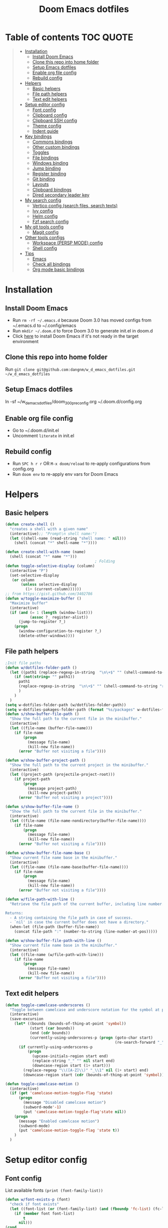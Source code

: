 #+TITLE: Doom Emacs dotfiles
* Table of contents                                               :TOC:QUOTE:
#+BEGIN_QUOTE
- [[#installation][Installation]]
  - [[#install-doom-emacs][Install Doom Emacs]]
  - [[#clone-this-repo-into-home-folder][Clone this repo into home folder]]
  - [[#setup-emacs-dotfiles][Setup Emacs dotfiles]]
  - [[#enable-org-file-config][Enable org file config]]
  - [[#rebuild-config][Rebuild config]]
- [[#helpers][Helpers]]
  - [[#basic-helpers][Basic helpers]]
  - [[#file-path-helpers][File path helpers]]
  - [[#text-edit-helpers][Text edit helpers]]
- [[#setup-editor-config][Setup editor config]]
  - [[#font-config][Font config]]
  - [[#clipboard-config][Clipboard config]]
  - [[#clipboard-ssh-config][Clipboard SSH config]]
  - [[#theme-config][Theme config]]
  - [[#indent-guide][Indent guide]]
- [[#key-bindings][Key bindings]]
  - [[#commons-bindings][Commons bindings]]
  - [[#other-custom-bindings][Other custom bindings]]
  - [[#toggles][Toggles]]
  - [[#file-bindings][File bindings]]
  - [[#windows-binding][Windows binding]]
  - [[#jump-binding][Jump binding]]
  - [[#register-binding][Register binding]]
  - [[#git-binding][Git binding]]
  - [[#layouts][Layouts]]
  - [[#clipboard-bindings][Clipboard bindings]]
  - [[#dired-secondary-leader-key][Dired secondary leader key]]
- [[#my-search-config][My search config]]
  - [[#vertico-config-search-files-search-texts][Vertico config (search files, search texts)]]
  - [[#ivy-config][Ivy config]]
  - [[#helm-config][Helm config]]
  - [[#fzf-search-config][Fzf search config]]
- [[#my-git-tools-config][My git tools config]]
  - [[#magit-config][Magit config]]
- [[#other-tools-configs][Other tools configs]]
  - [[#workspace-persp-mode-config][Workspace (PERSP MODE) config]]
  - [[#shell-config][Shell config]]
- [[#tips][Tips]]
  - [[#emacs][Emacs]]
  - [[#check-all-bindings][Check all bindings]]
  - [[#org-mode-basic-bindings][Org mode basic bindings]]
#+END_QUOTE

* Installation
** Install Doom Emacs
- Run ~rm -rf ~/.emacs.d~ because Doom 3.0 has moved configs from ~/.emacs.d to ~/.config/emacs
- Run ~mkdir ~/.doom.d~ to force Doom 3.0 to generate init.el in doom.d
- Click [[https://github.com/hlissner/doom-emacs#install][here]] to install Doom Emacs if it's not ready in the target environment
** Clone this repo into home folder
Run ~git clone git@github.com:dangnm/w_d_emacs_dotfiles.git ~/w_d_emacs_dotfiles~
** Setup Emacs dotfiles
ln -sf ~/w_d_emacs_dotfiles/doom_3_0_0_pre_config.org ~/.doom.d/config.org
** Enable org file config
- Go to ~/.doom.d/init.el
- Uncomment ~literate~ in init.el
** Rebuild config
- Run ~SPC h r r~ OR ~M-x doom/reload~ to re-apply configurations from config.org
- Run ~doom env~ to re-apply env vars for Doom Emacs
* Helpers
** Basic helpers
   #+BEGIN_SRC emacs-lisp
     (defun create-shell ()
       "creates a shell with a given name"
       (interactive);; "Prompt\n shell name:")
       (let ((shell-name (read-string "shell name: " nil)))
         (shell (concat "*" shell-name "*"))))

     (defun create-shell-with-name (name)
       (shell (concat "*" name "*")))
                                             ; Folding
     (defun toggle-selective-display (column)
       (interactive "P")
       (set-selective-display
        (or column
            (unless selective-display
              (1+ (current-column))))))
     ;; from https://gist.github.com/3402786
     (defun w/toggle-maximize-buffer ()
       "Maximize buffer"
       (interactive)
       (if (and (= 1 (length (window-list)))
                (assoc ?_ register-alist))
           (jump-to-register ?_)
         (progn
           (window-configuration-to-register ?_)
           (delete-other-windows))))

   #+END_SRC
** File path helpers
   #+BEGIN_SRC emacs-lisp
     ;Init file paths
     (defun w/dotfiles-folder-path ()
       (let ((path1 (replace-regexp-in-string  "\n\+$" "" (shell-command-to-string "dirname $(readlink ~/.doom.d/config.org) 2>/dev/null"))))
         (if (not(string= "" path1))
           path1
           (replace-regexp-in-string  "\n\+$" "" (shell-command-to-string "readlink ~/.doom.d 2>/dev/null"))
           )
         )
       )
     (setq w-dotfiles-folder-path (w/dotfiles-folder-path))
     (setq w-dotfiles-pakages-folder-path (format "%s/packages" w-dotfiles-folder-path))
     (defun s/show-buffer-file-path ()
       "Show the full path to the current file in the minibuffer."
       (interactive)
       (let ((file-name (buffer-file-name)))
         (if file-name
             (progn
               (message file-name)
               (kill-new file-name))
           (error "Buffer not visiting a file"))))

     (defun w/show-buffer-project-path ()
       "Show the full path to the current project in the minibuffer."
       (interactive)
       (let ((project-path (projectile-project-root)))
         (if project-path
             (progn
               (message project-path)
               (kill-new project-path))
           (error "Buffer not visiting a project"))))

     (defun s/show-buffer-file-name ()
       "Show the full path to the current file in the minibuffer."
       (interactive)
       (let ((file-name (file-name-nondirectory(buffer-file-name))))
         (if file-name
             (progn
               (message file-name)
               (kill-new file-name))
           (error "Buffer not visiting a file"))))

     (defun w/show-buffer-file-name-base ()
       "Show current file name base in the minibuffer."
       (interactive)
       (let ((file-name (file-name-base(buffer-file-name))))
         (if file-name
             (progn
               (message file-name)
               (kill-new file-name))
           (error "Buffer not visiting a file"))))

     (defun w/file-path-with-line ()
       "Retrieve the file path of the current buffer, including line number.

     Returns:
       - A string containing the file path in case of success.
       - `nil' in case the current buffer does not have a directory."
       (when-let (file-path (buffer-file-name))
         (concat file-path ":" (number-to-string (line-number-at-pos)))))

     (defun w/show-buffer-file-path-with-line ()
       "Show current file name base in the minibuffer."
       (interactive)
       (let ((file-name (w/file-path-with-line)))
         (if file-name
             (progn
               (message file-name)
               (kill-new file-name))
           (error "Buffer not visiting a file"))))
   #+END_SRC

** Text edit helpers
   #+BEGIN_SRC emacs-lisp
     (defun toggle-camelcase-underscores ()
       "Toggle between camelcase and underscore notation for the symbol at point."
       (interactive)
       (save-excursion
         (let* ((bounds (bounds-of-thing-at-point 'symbol))
                (start (car bounds))
                (end (cdr bounds))
                (currently-using-underscores-p (progn (goto-char start)
                                                      (re-search-forward "_" end t))))
           (if currently-using-underscores-p
               (progn
                 (upcase-initials-region start end)
                 (replace-string "_" "" nil start end)
                 (downcase-region start (1+ start)))
             (replace-regexp "\\([A-Z]\\)" "_\\1" nil (1+ start) end)
             (downcase-region start (cdr (bounds-of-thing-at-point 'symbol)))))))

     (defun toggle-camelcase-motion ()
       (interactive)
       (if (get 'camelcase-motion-toggle-flag 'state)
           (progn
             (message "Disabled camelcase motion")
             (subword-mode'-1)
             (put 'camelcase-motion-toggle-flag'state nil))
         (progn
           (message "Enabled camelcase motion")
           (subword-mode)
           (put 'camelcase-motion-toggle-flag 'state t))
         )
       )
   #+END_SRC

* Setup editor config
** Font config
List available fonts ~(print (font-family-list))~

#+BEGIN_SRC emacs-lisp
(defun w/font-exists-p (font)
  "check if font exists"
  (let ((font-list (or (font-family-list) (and (fboundp 'fc-list) (fc-list)))))
    (if (member font font-list)
        t
      nil)))
(cond
 ((string-equal system-type "windows-nt")
  (progn
    (message "Microsoft Windows")
    (setq doom-font (font-spec :family "monospace" :size 16)
          doom-big-font (font-spec :family "monospace" :size 36)
          doom-variable-pitch-font (font-spec :family "sans" :size 24)
          doom-unicode-font (font-spec :family "monospace")
          doom-serif-font (font-spec :family "monospace" :weight 'light))
    ))
 ((string-equal system-type "darwin") ;  macOS
  (progn
    (message "Mac OS X")
    (if (w/font-exists-p "Menlo")
        (setq doom-font (font-spec :family "Menlo" :size 16)
              doom-big-font (font-spec :family "Menlo" :size 36)
              doom-variable-pitch-font (font-spec :family "Menlo" :size 24)
              doom-unicode-font (font-spec :family "Menlo")
              doom-serif-font (font-spec :family "Menlo" :weight 'light))
      )
    ))
 ((string-equal system-type "gnu/linux")
  (progn
    (message "Linux")
    (if (w/font-exists-p "DejaVu Sans Mono")
        (setq doom-font (font-spec :family "DejaVu Sans Mono" :size 18)
              doom-big-font (font-spec :family "DejaVu Sans Mono" :size 36)
              doom-variable-pitch-font (font-spec :family "DejaVu Sans Mono" :size 24)
              doom-unicode-font (font-spec :family "DejaVu Sans Mono")
              doom-serif-font (font-spec :family "DejaVu Sans Mono" :weight 'light))
      )
    ))
 )
#+END_SRC

** Clipboard config
[[https://github.com/hlissner/doom-emacs/issues/1213#issuecomment-468970403][Doom emacs package load]]
#+BEGIN_SRC emacs-lisp
(setq osx-clipboard-path (format "%s/packages/osx-clipboard.el" w-dotfiles-folder-path))
(load! osx-clipboard-path)

(if (not(display-graphic-p))
    (progn
      (osx-clipboard-mode +1)
      (setq x-select-enable-clipboard t)
      (setq x-select-enable-primary t)
      )
  )
;; Copy/past to system clipboard
(defun w/copy-to-clipboard ()
  "Copies selection to x-clipboard."
  (interactive)
  (if (display-graphic-p)
      (progn
        (message "Yanked region to x-clipboard.")
        (call-interactively 'clipboard-kill-ring-save)
        )
    (if (region-active-p)
        (progn
          (shell-command-on-region (region-beginning) (region-end) "xsel -i -b")
          (message "Yanked region to clipboard.")
          (deactivate-mark))
      (message "No region active; can't yank to clipboard!")))
  )

(defun w/paste-from-clipboard ()
  "Pastes from x-clipboard."
  (interactive)
  (if (display-graphic-p)
      (progn
        (clipboard-yank)
        (message "graphics active")
        )
    (insert (shell-command-to-string "xsel -o -b"))
    )
  )
; wsl-copy
(defun w/wsl-copy (start end)
  (interactive "r")
  (shell-command-on-region start end "clip.exe")
  (deactivate-mark))

; wsl-paste
(defun w/wsl-paste ()
  (interactive)
  (let ((clipboard
     (shell-command-to-string "powershell.exe -command 'Get-Clipboard' 2> /dev/null")))
    (setq clipboard (replace-regexp-in-string "\r" "" clipboard)) ; Remove Windows ^M characters
    (setq clipboard (substring clipboard 0 -1)) ; Remove newline added by Powershell
    (insert clipboard)))
#+END_SRC

** Clipboard SSH config
iTerm2 -> Preferences -> Selection -> [check] Applications in terminal may access clipboard.
#+BEGIN_SRC emacs-lisp
(setq clipetty-path (format "%s/packages/clipetty.el" w-dotfiles-folder-path))
(load! clipetty-path)
(require 'clipetty)
(global-clipetty-mode)
#+END_SRC

** Theme config
#+BEGIN_SRC emacs-lisp
(if (not(display-graphic-p))
    (progn
      (setq doom-theme 'doom-gruvbox)
      )
  )
#+END_SRC
** Indent guide
#+BEGIN_SRC emacs-lisp
;;;;;;;;;;;;;;;;;;;;;;;;;;;;;;;;;;;;;;;;;;;;;;;;;;;;;;;;;;;;;;;;
;; Indent guide
;;;;;;;;;;;;;;;;;;;;;;;;;;;;;;;;;;;;;;;;;;;;;;;;;;;;;;;;;;;;;;;;

(setq highlight-indentation-path (format "%s/packages/highlight-indentation.el" w-dotfiles-folder-path))
(load! highlight-indentation-path)
(set-face-background 'highlight-indentation-face "#e3e3d3")
(set-face-background 'highlight-indentation-current-column-face "#c3b3b3")

#+END_SRC
* Key bindings
** Commons bindings
#+BEGIN_SRC emacs-lisp
(setq w/main-leader-key "SPC")
(setq w/secondary-leader-key ",")
#+END_SRC
** Other custom bindings
#+BEGIN_SRC emacs-lisp
(map! :leader :desc "Other cutom mappings" "h," nil)

(map! :leader :desc "Text" "h,x" nil)
(map! :leader :desc "Upcase region" "h,xU" #'upcase-region)
(map! :leader :desc "Downcase region" "h,xu" #'downcase-region)
(map! :leader :desc "Toggle camelcase undersores" "h,xs" #'toggle-camelcase-underscores)
(map! :leader :desc "Delete" "h,xd" nil)
(map! :leader :desc "delete trailing whitespace" "h,xdw" #'delete-trailing-whitespace)


(map! :leader :desc "Zoom" "h,z" nil)
(map! :leader :desc "Togle selective display" "h,zc" #'toggle-selective-display)
#+END_SRC

** Toggles
#+BEGIN_SRC emacs-lisp
(map! :leader :desc "Toggle test & implementation" "t,t" #'projectile-toggle-between-implementation-and-test)
#+END_SRC

** File bindings
#+BEGIN_SRC emacs-lisp
(map! :leader :desc "Custom" "f," nil)
(map! :leader :desc "Yank" "f,y" nil)
(map! :leader :desc "copy projectile file path" "f,yY" #'w/projectile-copy-file-path)
(map! :leader :desc "copy file path" "f,yy" #'s/show-buffer-file-path)
(map! :leader :desc "copy file name" "f,yn" #'s/show-buffer-file-name)
(map! :leader :desc "copy file name base" "f,yN" #'w/show-buffer-file-name-base)
(map! :leader :desc "copy file path with line" "f,yl" #'w/show-buffer-file-path-with-line)
(map! :leader :desc "copy projectile file path with line" "f,yL" #'w/projectile-copy-file-path-with-line)
#+END_SRC

** Windows binding
#+BEGIN_SRC emacs-lisp
(map! :leader :desc "Split window right" "w/" (lambda () (interactive) (split-window-right) (other-window 1)))
(map! :leader :desc "Toggle frame maximized" "w C-m" #'toggle-frame-maximized)
(map! :leader :desc "Toggle maximized buffer" "w,m" #'w/toggle-maximize-buffer)
#+END_SRC

** Jump binding
#+BEGIN_SRC emacs-lisp
(map! :leader :desc "jump" "j" nil)
(map! :leader :desc "dired jump" "jd" #'magit-dired-jump)
(map! :leader :desc "goto char" "jj" #'evil-avy-goto-char)
(map! :leader :desc "go to char 2" "jJ" #'evil-avy-goto-char-2)
(map! :leader :desc "goto line" "jl" #'evil-avy-goto-line)
(map! :leader :desc "go to word" "jw" #'evil-avy-goto-word-or-subword-1)
#+END_SRC

** Register binding
#+BEGIN_SRC emacs-lisp
(map! :leader :desc "Registers" "r" nil)
(map! :leader :desc "Jump to register" "rj" #'jump-to-register)
(map! :leader :desc "Write to register" "rw" #'window-configuration-to-register)
(map! :leader :desc "helm resume" "rl" #'helm-resume)
#+END_SRC

** Git binding
#+BEGIN_SRC emacs-lisp
(map! :leader :desc "Custom mapping" "g," nil)
(map! :leader :desc "Git link" "g,l" #'+vc/browse-at-remote-kill)
(map! :leader :desc "Last commit message" "g,y" #'w/git-last-commit-message)
(map! :leader :desc "Time machine" "gt" #'w/git-timemachine-on)
#+END_SRC

** Layouts
#+BEGIN_SRC emacs-lisp
(map! :leader :desc "Persp select" "l" #'w/persp-hydra/body)
#+END_SRC

** Clipboard bindings
The compatibility of system clipboard
#+BEGIN_SRC emacs-lisp
(map! :leader
      :desc "copy-to-clipboard"
      "o y" #'w/copy-to-clipboard)
(map! :leader
      :desc "paste-from-clipboard"
      "o p" #'w/paste-from-clipboard)
(map! :leader
      :desc "wsl-copy"
      "o wy" #'w/wsl-copy)
(map! :leader
      :desc "wsl-paste"
      "o wp" #'w/wsl-paste)
#+END_SRC

** Dired secondary leader key
#+BEGIN_SRC emacs-lisp
       (require 'shell)
       (general-define-key
        :states '(normal visual insert emacs)
        :prefix w/secondary-leader-key
        :non-normal-prefix "M-n"
        :keymaps 'dired-mode-map
        "," 'dired-up-directory
        "u" '(dired-unmark :which-key "unmark(u)")
        "m" '(dired-mark :which-key "mark(m)")
        "r" '(revert-buffer-no-confirm :which-key "refresh(r)")
        "j" 'dired-next-subdir
        "k" 'dired-prev-subdir
        "h" 'w/dired-go-to-home-folder
        "F" 'find-name-dired
                                             ;Actions
        "a" '(:ignore t :which-key "Actions")
        "af" '(:ignore t :which-key "Files")
        "afn" '(find-file :which-key "Create file")
        "afN" 'dired-create-directory
        "afr" '(dired-do-rename :which-key "Rename(Shift + r)")
        "afd" '(dired-do-delete :which-key "Delete(Shift + d)")
        "ae" '(:ignore t :which-key "Edit")
        "aex" '(dired-copy-paste-do-cut :which-key "Cut")
        "aec" '(dired-copy-paste-do-copy :which-key "Copy")
        "aep" '(dired-copy-paste-do-paste :which-key "Paste")
                                             ;Toggle
        "T" '(:ignore t :which-key "toggles")
        "Td" 'dired-hide-details-mode
        )
     (defun w/dired-go-to-home-folder ()
       (interactive)
       (if (not(string= "~/" default-directory))
           (find-alternate-file "~/")
         )
       )

     (defun dired-copy-paste-do-cut ()
       "In dired-mode, cut a file/dir on current line or all marked file/dir(s)."
       (interactive)
       (setq dired-copy-paste-stored-file-list (dired-get-marked-files)
             dired-copy-paste-func 'rename-file)
       (message
        (format "%S is/are cut."dired-copy-paste-stored-file-list)))


     (defun dired-copy-paste-do-copy ()
       "In dired-mode, copy a file/dir on current line or all marked file/dir(s)."
       (interactive)
       (setq dired-copy-paste-stored-file-list (dired-get-marked-files)
             dired-copy-paste-func 'copy-file)
       (message
        (format "%S is/are copied."dired-copy-paste-stored-file-list)))


     (defun dired-copy-paste-do-paste ()
       "In dired-mode, paste cut/copied file/dir(s) into current directory."
       (interactive)
       (let ((stored-file-list nil))
         (dolist (stored-file dired-copy-paste-stored-file-list)
           (condition-case nil
               (progn
                 (funcall dired-copy-paste-func stored-file (dired-current-directory) 1)
                 (push stored-file stored-file-list))
             (error nil)))
         (if (eq dired-copy-paste-func 'rename-file)
             (setq dired-copy-paste-stored-file-list nil
                   dired-copy-paste-func nil))
         (revert-buffer)
         (message
          (format "%d file/dir(s) pasted into current directory." (length stored-file-list)))))
#+END_SRC

* My search config
** Vertico config (search files, search texts)
#+BEGIN_SRC emacs-lisp
  (use-package vertico
    :init
    (setq completion-in-region-function
          (lambda (&rest args)
            (apply (if vertico-mode
                       #'consult-completion-in-region
                     #'completion--in-region)
                   args)))
    (vertico-mode)
    (setq vertico-cycle t)
    :bind (:map vertico-map
                ("C-j" . vertico-next)
                ("C-k" . vertico-previous)
                ("C-d" . vertico-scroll-down)
                ("C-u" . vertico-scroll-up) ())
    :config
    (setq completion-styles '(substring orderless)
          read-file-name-completion-ignore-case t
          read-buffer-completion-ignore-case t))
#+END_SRC

** Ivy config
#+BEGIN_SRC emacs-lisp
(map! (:after ivy :map ivy-minibuffer-map
       "C-d" 'ivy-scroll-up-command
       "C-u" 'ivy-scroll-down-command))
#+END_SRC
** Helm config
   #+BEGIN_SRC emacs-lisp
     (defun w/projectile-file-path ()
       "Retrieve the file path relative to project root.

     Returns:
       - A string containing the file path in case of success.
       - `nil' in case the current buffer does not visit a file."
       (when-let (file-name (buffer-file-name))
         (file-relative-name (file-truename file-name) (projectile-project-root))))

     (defun w/projectile-copy-file-path ()
       "Copy and show the file path relative to project root."
       (interactive)
       (if-let (file-path (w/projectile-file-path))
           (progn
             (message file-path)
             (kill-new file-path))
         (message "WARNING: Current buffer is not visiting a file!")))
     (defun w/projectile-file-path-with-line ()
       "Retrieve the file path relative to project root, including line number.

     Returns:
       - A string containing the file path in case of success.
       - `nil' in case the current buffer does not visit a file."
       (when-let (file-path (w/projectile-file-path))
         (concat file-path ":" (number-to-string (line-number-at-pos)))))

     (defun w/projectile-copy-file-path-with-line ()
       "Copy and show the file path relative to project root."
       (interactive)
       (if-let (file-path (w/projectile-file-path-with-line))
           (progn
             (message file-path)
             (kill-new file-path))
         (message "WARNING: Current buffer is not visiting a file!")))


     (defun w/projectile-find-file-path (input-file-name &optional input_dir_path non-recursive)
       (let* ((project-root (projectile-ensure-project (projectile-project-root)))
              (dir-path (if (and (not (null input_dir_path)) (string-prefix-p (projectile-ensure-project (projectile-project-root)) input_dir_path)) input_dir_path project-root))
              )
         (if (not non-recursive)
             (let ((file (car (seq-filter (lambda (f)
                                            (string= input-file-name (file-name-nondirectory f)))
                                          (projectile-project-files dir-path)))))

               (when file
                 (expand-file-name file dir-path)
                 )
               )
           (let* ((non-recursive-file-path (expand-file-name input-file-name dir-path))
                  (file (car (seq-filter (lambda (f)
                                           (string= non-recursive-file-path (expand-file-name f dir-path)))
                                         (projectile-project-files dir-path)))))
             (when file
               (expand-file-name file dir-path)
               )
             )
           )))
   #+END_SRC

** Fzf search config
   run ~doom env~ to load fzf path
   #+BEGIN_SRC emacs-lisp
     (when (memq window-system '(mac ns))
       (setenv "PATH" (concat (getenv "PATH") ":~/.fzf/bin"))
       (setq exec-path (append exec-path '(":~/.fzf/bin"))))
     (setq fzf-path (format "%s/packages/fzf.el" w-dotfiles-folder-path))
     (use-package fzf
       :commands fzf
       :load-path fzf-path)
   #+END_SRC

* My git tools config
** Magit config :QUOTE:
#+BEGIN_SRC emacs-lisp
     (setq lv-hydra-path (format "%s/packages/hydra/lv.el" w-dotfiles-folder-path))
     (setq hydra-path (format "%s/packages/hydra/hydra.el" w-dotfiles-folder-path))
     (load! lv-hydra-path)
     (load! hydra-path)


     (use-package git-timemachine
       :commands (git-timemachine)
       :config

       (defun git-timemachine-blame ()
         "Call magit-blame on current revision."
         (interactive)
         (if (fboundp 'magit-blame)
             (let ((magit-buffer-revision (car git-timemachine-revision)))
               (magit-blame))
           (message "You need to install magit for blame capabilities")))

       (defun git-timemachine-find-revision-by-id (revision-id)
         (require 'cl)
         (message revision-id)
         (cl-loop for v in (git-timemachine--revisions)
                  until (cl-search revision-id (nth 0 v))
                  finally return v
                  )
         )
       (defun git-timemachine-go-to-revision-id (revision-id)
         (interactive "sEnter revision id: ")
         (git-timemachine-show-revision (git-timemachine-find-revision-by-id revision-id))
         )
       (evil-define-key 'normal git-timemachine-mode-map (kbd "G") 'git-timemachine-go-to-revision-id)
       )

     (defun w/git-timemachine-on ()
       (interactive)
       (git-timemachine)
       (w/git-timemachine-hydra/body))


     (defhydra w/git-timemachine-hydra
       (:color pink :hint nil :exit t)
       ("n" git-timemachine-show-next-revision "Next Revision" :column "Go to")
       ("p" git-timemachine-show-previous-revision "Next Revision")
       ("c" git-timemachine-show-current-revision "Current Revision")
       ("g" git-timemachine-show-nth-revision "Nth Revision")
       ("t" git-timemachine-show-revision-fuzzy "Search")
       ("W" git-timemachine-kill-revision "Copy full revision" :column "Actions")
       ("w" git-timemachine-kill-abbreviated-revision "Copy abbreviated revision" :column "Actions")
       ("C" git-timemachine-show-commit "Show commit")
       ("b" git-timemachine-blame "Blame")
       ("G" git-timemachine-go-to-revision-id "Revision Id")
       ("q" nil "cancel" :color blue :column nil))
                                             ;indicating inserted, modified or deleted lines
     (use-package diff-hl
       :ensure t
       :commands (diff-hl-mode)
       :config
       (diff-hl-mode)
       (setq diff-hl-margin-side 'right)
       )
                                             ;Init git modified highlighting at programming mode
     (add-hook 'prog-mode-hook
               (lambda()
                 (diff-hl-mode t)
                 )
               )

     (eval-after-load 'git-timemachine
       '(progn
          (evil-make-overriding-map git-timemachine-mode-map 'normal)
          ;; force update evil keymaps after git-timemachine-mode loaded
          (add-hook 'git-timemachine-mode-hook #'evil-normalize-keymaps)))

     (defun w/git-last-commit-message ()
       (interactive)
       (let ((git-message (shell-command-to-string "git log -1 --pretty=%B 2>/dev/null")))
         (kill-new git-message)
         )
       )
#+END_SRC

* Other tools configs
** Workspace (PERSP MODE) config
save/recover sessions
#+BEGIN_SRC emacs-lisp
     (defun w/ivy-persp-switch-project (arg)
       (interactive "P")
       (persp-mode)
       (helm-projectile-configs-load)
       (ivy-mode)
       (define-key ivy-minibuffer-map (kbd "C-j") 'ivy-next-line)
       (define-key ivy-minibuffer-map (kbd "C-k") 'ivy-previous-line)
       (ivy-read "Switch to Project Perspective: "
                 (if (projectile-project-p)
                     (cons (abbreviate-file-name (projectile-project-root))
                           (projectile-relevant-known-projects))
                   projectile-known-projects)
                 :action (lambda (project)
                           (let* ((persp-reset-windows-on-nil-window-conf t)
                                  (exists (persp-with-name-exists-p project)))
                             (persp-switch project)
                             (unless exists
                               (progn
                                 (let ((projectile-completion-system 'ivy))
                                   (projectile-switch-project-by-name project))))))))

     ;; perspectives for emacs
     (defun w/persp-load-state-from-file ()
       (interactive)
       (persp-mode 1)
       (call-interactively 'persp-load-state-from-file)
       )

     (defun w/persp-save-state-to-file ()
       (interactive)
       (persp-mode 1)
       (call-interactively 'persp-save-state-to-file)
       )

     (use-package persp-mode
       :commands (persp-mode)
       :init
       (setq wg-morph-on nil ;; switch off animation
             persp-add-buffer-on-after-change-major-mode t
             persp-auto-resume-time -1
             persp-autokill-buffer-on-remove 'kill-weak
             persp-save-dir (expand-file-name "~/.emacs.d/.cache/layouts/"))
       )

     (defun w/persp-layout ()
       "Switch to perspective of position POS."
       (interactive)
       (let* ((persp-current-name (safe-persp-name (get-current-persp)))
              (highlight-persps (lambda (elt idx)
                                  (format (if (string= elt persp-current-name) "%d *%s*" "%d %s")
                                          (+ idx 1)
                                          (if (string= elt "none") elt (f-base elt))))))
         (string-join (seq-map-indexed highlight-persps (persp-names-current-frame-fast-ordered)) " | ")))


     (defun w/persp-switch-to-number(number)
       (persp-switch (nth (1+ (- number 2)) (persp-names-current-frame-fast-ordered)))
       )

     (use-package hydra
       :ensure t
       :defer t
       )

     (defhydra w/persp-hydra
       (:color pink :hint nil :exit t)
       "Layout: %s(w/persp-layout)"
       ("n" persp-next "Next Layout" :column "Go to")
       ("p" persp-prev "Prev Layout")
       ("l" persp-switch "Switch Layout")
       ("1" (w/persp-switch-to-number 1))
       ("2" (w/persp-switch-to-number 2))
       ("3" (w/persp-switch-to-number 3))
       ("4" (w/persp-switch-to-number 4))
       ("5" (w/persp-switch-to-number 5))
       ("6" (w/persp-switch-to-number 6))
       ("7" (w/persp-switch-to-number 7))
       ("8" (w/persp-switch-to-number 8))
       ("9" (w/persp-switch-to-number 9))

       ("d" persp-kill :column "Actions")
       ("r" persp-rename)
       ("s" w/persp-save-state-to-file "Save Layout")
       ("L" w/persp-load-state-from-file "Load Layout")
       ("q" nil "cancel" :color blue :column nil))

   #+END_SRC
** Shell config
#+BEGIN_SRC emacs-lisp
(add-hook 'shell-mode-hook
          (lambda ()
            ;;Prevent backspace from deleting my shell prompt
            (setq comint-prompt-read-only t)
            ;;Go to the end of buffer to input when switching to insert mode
            (add-hook 'evil-insert-state-entry-hook 'w/go-to-the-last-shell-prompt-maybe nil t)
            (evil-define-key 'normal comint-mode-map (kbd "o") 'w/go-to-the-last-shell-prompt-maybe)
            (evil-define-key 'normal comint-mode-map (kbd "p") 'w/shell-evil-paste-after)
            ))
(add-hook 'comint-mode-hook
          (lambda ()
            (toggle-truncate-lines -1) ;;Enable auto line wrapping
            (define-key comint-mode-map (kbd "<up>") 'comint-previous-input)
            (define-key comint-mode-map (kbd "<down>") 'comint-next-input)
            (evil-define-key 'normal comint-mode-map (kbd "C-d") 'evil-scroll-down)
            ))

;; evil-paste-after for shell mode
(defun w/shell-evil-paste-after ()
  (interactive)
  (w/go-to-the-last-shell-prompt-maybe)
  (call-interactively 'evil-paste-after)
)

;;Go to the end of buffer to input when point is before the prompt.
(defun w/go-to-the-last-shell-prompt-maybe ()
  (interactive)
  (let ((proc (get-buffer-process (current-buffer))))
    (if (not(and proc (>= (point) (marker-position (process-mark proc)))))
      (goto-char (point-max)))))

;;Prevent RET sending input from anywhere
(defun w/my-comint-send-input-maybe ()
  "Only `comint-send-input' when point is after the latest prompt.
Otherwise move to the end of the buffer."
  (interactive)
  (let ((proc (get-buffer-process (current-buffer))))
    (if (and proc (>= (point) (marker-position (process-mark proc))))
        (comint-send-input)
      (goto-char (point-max)))))

(with-eval-after-load "comint"
  (define-key shell-mode-map [remap comint-send-input] 'w/my-comint-send-input-maybe))

;;ansi-term for tmux server
(eval-after-load "term"
  '(progn
     (general-define-key
      :states '(insert)
      :keymaps 'term-raw-map
      "C-y c" '((lambda () (interactive) (term-send-raw-string "\C-yc")) :which-key "_")
      "C-y d" '((lambda () (interactive) (term-send-raw-string "\C-yd")) :which-key "_")
      "C-y x" '((lambda () (interactive) (term-send-raw-string "\C-yx")) :which-key "_")
      "C-y s" '((lambda () (interactive) (term-send-raw-string "\C-ys")) :which-key "_")
      "C-y $" '((lambda () (interactive) (term-send-raw-string "\C-y$")) :which-key "_")
      "C-y n" '((lambda () (interactive) (term-send-raw-string "\C-yn")) :which-key "_")
      "C-y p" '((lambda () (interactive) (term-send-raw-string "\C-yp")) :which-key "_")
      "j" '((lambda () (interactive) (term-send-raw-string "j")) :which-key "_")
      "k" '((lambda () (interactive) (term-send-raw-string "k")) :which-key "_")
      "C-y 1" '((lambda () (interactive) (term-send-raw-string "\C-y1")) :which-key "_")
      "C-y 2" '((lambda () (interactive) (term-send-raw-string "\C-y2")) :which-key "_")
      "C-y 3" '((lambda () (interactive) (term-send-raw-string "\C-y3")) :which-key "_")
      "C-y 4" '((lambda () (interactive) (term-send-raw-string "\C-y4")) :which-key "_")
      "<backspace>" '((lambda () (interactive) (term-send-raw-string "\C-h")) :which-key "_")
      "y" '((lambda () (interactive) (term-send-raw-string "y")) :which-key "_")
      "n" '((lambda () (interactive) (term-send-raw-string "n")) :which-key "_")
      )))

#+END_SRC
* Tips
** Emacs
- User ~Ctrl Z~ or ~evil-emacs-state~ to toggle Emacs mode & Vi mode
** Check all bindings
SPC h b b  will show all defined keys and their definitions.
** Org mode basic bindings
- Use ~Shift Tab~ to fold or unfold all headlines
- Use ~zc~ or ~zo~ on headlines to fold or unfold headlines
- Use ~Ctrl C Ctrl C~ to execute code
- Use ~Ctrl C '~ to toggle code's edit mode
